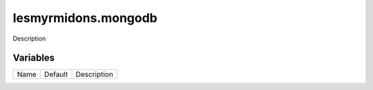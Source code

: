 ====================
lesmyrmidons.mongodb
====================

Description

---------
Variables
---------

===================== ======================= ==================================================
Name                  Default                 Description
===================== ======================= ==================================================

===================== ======================= ==================================================
